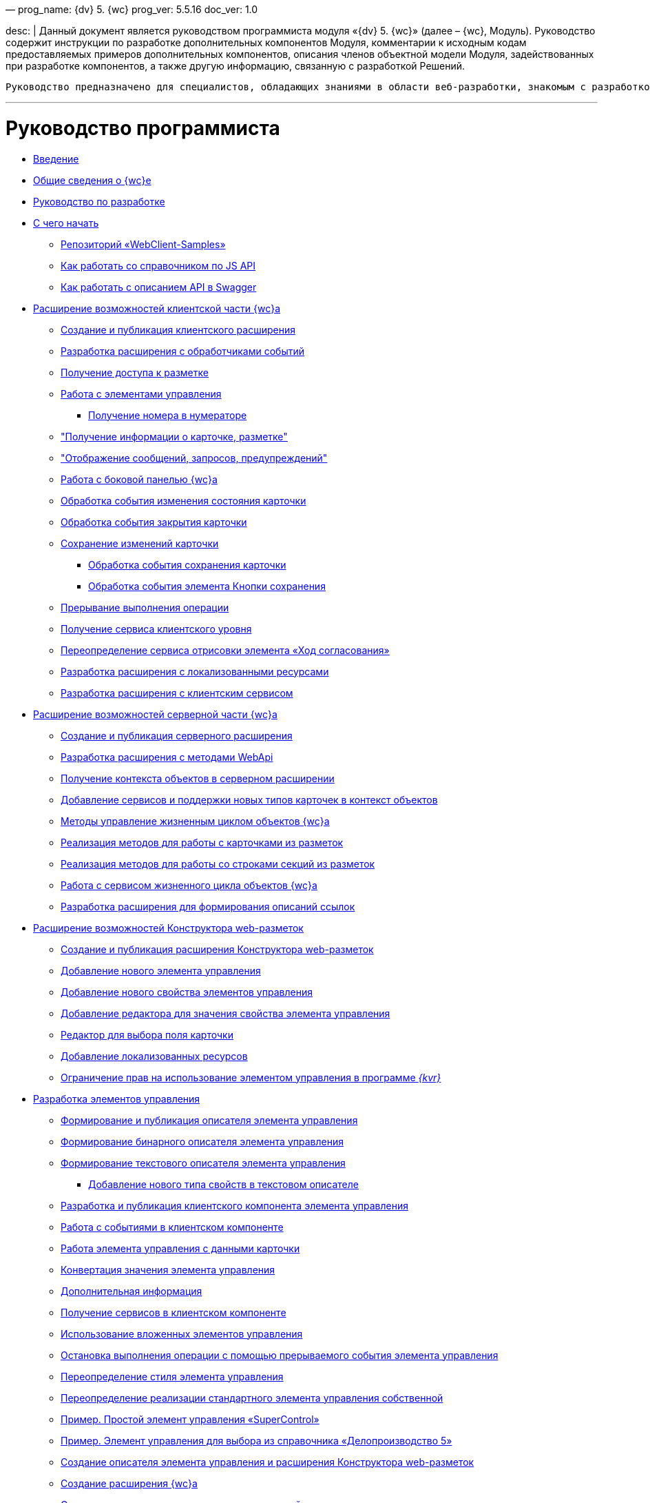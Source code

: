 —
prog_name: {dv} 5. {wc}
prog_ver: 5.5.16
doc_ver: 1.0

desc: |
 Данный документ является руководством программиста модуля «{dv} 5. {wc}» (далее – {wc}, Модуль).
 Руководство содержит инструкции по разработке дополнительных компонентов Модуля, комментарии к исходным кодам предоставляемых примеров дополнительных компонентов, описания членов объектной модели Модуля, задействованных при разработке компонентов, а также другую информацию, связанную с разработкой Решений.

----
Руководство предназначено для специалистов, обладающих знаниями в области веб-разработки, знакомым с разработкой компонентов на ReactJS, обладающих опытом разработки на платформе {dv} 5.
----

'''

= Руководство программиста

* xref:Introduction.adoc[Введение]
* xref:GeneralInformation.adoc[Общие сведения о {wc}е]
* xref:Development.adoc[Руководство по разработке]
* xref:DevelopmentStart.adoc[С чего начать]
** xref:{dv}RepOnGitHub.adoc[Репозиторий «WebClient-Samples»]
** xref:HowUseDocJsApi.adoc[Как работать со справочником по JS API]
** xref:HowUseSwagger.adoc[Как работать с описанием API в Swagger]
* xref:ClientExtensions.adoc[Расширение возможностей клиентской части {wc}а]
** xref:ClientExtensionsNew.adoc[Создание и публикация клиентского расширения]
** xref:ClientExtensionsScript.adoc[Разработка расширения с обработчиками событий]
** xref:ClientExtensionsScriptWorkWithLayout.adoc[Получение доступа к разметке]
** xref:ClientExtensionsScriptWorkWithControl.adoc[Работа с элементами управления]
*** xref:GettingNumerator.adoc[Получение номера в нумераторе]
** xref:ClientExtensionsScriptGetInfo.adoc["Получение информации о карточке, разметке"]
** xref:ClientExtensionsScriptShowInfoDialog.adoc["Отображение сообщений, запросов, предупреждений"]
** xref:ClientExtensionsScriptSidePanel.adoc[Работа с боковой панелью {wc}а]
** xref:ChangeCardStateHandler.adoc[Обработка события изменения состояния карточки]
** xref:CloseCardHandler.adoc[Обработка события закрытия карточки]
** xref:ClientExtensionsScriptSaveCard.adoc[Сохранение изменений карточки]
*** xref:SaveCardHandler.adoc[Обработка события сохранения карточки]
*** xref:SavingButtonsHandler.adoc[Обработка события элемента Кнопки сохранения]
** xref:ClientExtensionsScriptBreakEvent.adoc[Прерывание выполнения операции]
** xref:ClientExtensionsScriptGetService.adoc[Получение сервиса клиентского уровня]
** xref:AgreementHistoryRedefiningRewrite.adoc[Переопределение сервиса отрисовки элемента «Ход согласования»]
** xref:ClientExtensionsResources.adoc[Разработка расширения с локализованными ресурсами]
** xref:ClientExtensionsServices.adoc[Разработка расширения с клиентским сервисом]
* xref:ServerExtension.adoc[Расширение возможностей серверной части {wc}а]
** xref:ServerExtensionNew.adoc[Создание и публикация серверного расширения]
** xref:ServerExtensionWebApi.adoc[Разработка расширения с методами WebApi]
** xref:ServerExtensionGetObjectContext.adoc[Получение контекста объектов в серверном расширении]
** xref:ServerExtensionAddCardTypesInObjectContext.adoc[Добавление сервисов и поддержки новых типов карточек в контекст объектов]
** xref:LifeCycleManagement.adoc[Методы управление жизненным циклом объектов {wc}а]
** xref:ServerExtensionCardFactory.adoc[Реализация методов для работы с карточками из разметок]
** xref:ServerExtensionRowFactory.adoc[Реализация методов для работы со строками секций из разметок]
** xref:WorkWithServiceILifeCycleService.adoc[Работа с сервисом жизненного цикла объектов {wc}а]
** xref:LinksDescriptionGenerator.adoc[Разработка расширения для формирования описаний ссылок]
* xref:LayoutDesignerExtension.adoc[Расширение возможностей Конструктора web-разметок]
** xref:LayoutDesignerExtensionNew.adoc[Создание и публикация расширения Конструктора web-разметок]
** xref:LayoutDesignerExtensionWithControlType.adoc[Добавление нового элемента управления]
** xref:LayoutDesignerExtensionWithProperty.adoc[Добавление нового свойства элементов управления]
** xref:LayoutDesignerExtensionWithEditor.adoc[Добавление редактора для значения свойства элемента управления]
** xref:DesignerExtensionWithFieldEditor.adoc[Редактор для выбора поля карточки]
** xref:LayoutDesignerExtensionWithResources.adoc[Добавление локализованных ресурсов]
** xref:LayoutDesignerExtensionWithAllowedOperations.adoc[Ограничение прав на использование элементом управления в программе _{kvr}_]
* xref:NewControls.adoc[Разработка элементов управления]
** xref:CreateControlDescriptor.adoc[Формирование и публикация описателя элемента управления]
** xref:CreateBinaryControlDescriptor.adoc[Формирование бинарного описателя элемента управления]
** xref:CreateTextControlDescriptor.adoc[Формирование текстового описателя элемента управления]
*** xref:CreateNewPropertyInTextControlDescriptor.adoc[Добавление нового типа свойств в текстовом описателе]
** xref:CreateClientComponent.adoc[Разработка и публикация клиентского компонента элемента управления]
** xref:ClientControlComponentEvents.adoc[Работа с событиями в клиентском компоненте]
** xref:ControlsWithDataBinding.adoc[Работа элемента управления с данными карточки]
** xref:ControlsValueConverter.adoc[Конвертация значения элемента управления]
** xref:NewControlsAdditionalInformation.adoc[Дополнительная информация]
** xref:GetServiceOnClient.adoc[Получение сервисов в клиентском компоненте]
** xref:UseNestedControls.adoc[Использование вложенных элементов управления]
** xref:StopOperationFromEventHandler.adoc[Остановка выполнения операции с помощью прерываемого события элемента управления]
** xref:OverrideControlStyle.adoc[Переопределение стиля элемента управления]
** xref:CreateOwnControlFromStandard.adoc[Переопределение реализации стандартного элемента управления собственной]
** xref:SimpleSuperControl.adoc[Пример. Простой элемент управления «SuperControl»]
** xref:SampleOfficeWork.adoc[Пример. Элемент управления для выбора из справочника «Делопроизводство 5»]
** xref:SampleOfficeWorkDescriptor.adoc[Создание описателя элемента управления и расширения Конструктора web-разметок]
** xref:SampleOfficeWorkServerExtension.adoc[Создание расширения {wc}а]
** xref:SampleOfficeWorkClientExtension.adoc[Создание клиентского расширения с реализацией элемента управления]
* xref:Create_DVWebTool_Extension.adoc[Разработка расширения для программы _DVWebTool_]
* xref:SignalForUsers.adoc[Отправка оповещений пользователям]
* xref:ModifySignatureStamp.adoc[Разработка генератора штампов электронных подписей]
* xref:Additionally.adoc[Дополнительно]
* xref:StandartPropertiesOfControls.adoc[Стандартные свойства и события элементов управления]
* xref:PropertiesEditors.adoc[Нестандартные встроенные редакторы свойств]
* xref:StandartStyles.adoc[Стандартные стили]
* xref:FeaturesOfImplementationScriptsOnJS.adoc[Особенности реализации скриптов на JavaScript]
* xref:TemplateWebExtension.adoc[Описание проекта TemplateWebExtension]
* xref:ExtraGenModelServices.adoc[Сервисы генерации моделей объектов]
* xref:SpecialURLs.adoc[Список специальных адресов {wc}а]
* xref:DependencyInjectionOnClient.adoc[Работа механизма внедрения зависимостей на клиенте]
* xref:ChangeFonts.adoc[Изменение основного шрифта {wc}а]
* xref:Samples.adoc[Примеры]
* xref:ClassLibrary.adoc[Библиотека классов]
* xref:Platform_WebClient_Managers_AdvancedCardManager.adoc[AdvancedCardManager - класс]
* xref:Platform_Tools_LayoutEditor_ObjectModel_Descriptions_ControlTypeDescription.adoc[ControlTypeDescription - класс]
* xref:Platform_WebClient_Models_CommonResponse.adoc[CommonResponse - класс]
* xref:Platform_WebClient_Models_RealTimeCommunication_NotificationMessage_NotificationRealtimeMessage.adoc[NotificationRealtimeMessage - класс]
* xref:Platform_Tools_LayoutEditor_Infrostructure_PropertyCategoryConstants.adoc[PropertyCategoryConstants - класс]
* xref:Platform_Tools_LayoutEditor_ObjectModel_Descriptions_PropertyDescription.adoc[PropertyDescription - класс]
* xref:Platform_WebClient_SessionContext.adoc[SessionContext - класс]
* xref:Platform_WebClient_UserInfo.adoc[UserInfo - класс]
* xref:WebClient_Extensibility_WebClientExtension.adoc[WebClientExtension - класс]
* xref:Platform_Tools_LayoutEditor_Extensibility_WebLayoutsDesignerExtension.adoc[WebLayoutsDesignerExtension - класс]
* xref:API_IApplicationTimestampService.adoc[IApplicationTimestampService - интерфейс]
* xref:WebClientLibrary_ObjectModel_Services_EntityLifeCycle_ICardLifeCycle.adoc[ICardLifeCycle - интерфейс]
* xref:BackOffice_WebClient_DataVisualization_ImageGenerator.adoc[IImageGenerator - интерфейс]
* xref:BackOffice_WebClient_Links_ILinksService.adoc[ILinksService - интерфейс]
* xref:Platform_WebClient_Services_IRealtimeCommunicationService.adoc[IRealtimeCommunicationService - интерфейс]
* xref:Platform.Tools.LayoutEditor.Infrostructure_IPropertyFactory.adoc[IPropertyFactory - интерфейс]
* xref:WebClientLibrary_ObjectModel_Services_EntityLifeCycle_IRowLifeCycle.adoc[IRowLifeCycle - интерфейс]
* xref:Platform_Tools_LayoutEditor_Infrostructure_ISelectedLayoutService.adoc[ISelectedLayoutService - интерфейс]
* xref:Platform_Tools_LayoutEditor_ObjectModel_Descriptions_AllowedOperationsFlag.adoc[AllowedOperationsFlag - перечисление]
* xref:Platform_WebClient_Models_RealTimeCommunication_NotificationMessage_NotificationType.adoc[NotificationType - перечисление]
* xref:BackOffice_WebClient_Links_DescriptionColumnGeneratorDelegate.adoc[DescriptionColumnGeneratorDelegate - делегат]